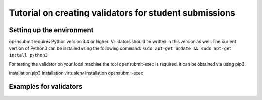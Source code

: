 Tutorial on creating validators for student submissions
###################################################

Setting up the environment
**************************

opensubmit requires Python version 3.4 or higher.
Validators should be written in this version as well.
The current version of Python3 can be installed using the following command:
``sudo apt-get update && sudo apt-get install python3``

For testing the validator on your local machine the tool opensubmit-exec is required.
It can be obtained via using pip3.

installation pip3
installation virtualenv
installation opensubmit-exec

Examples for validators
***********************